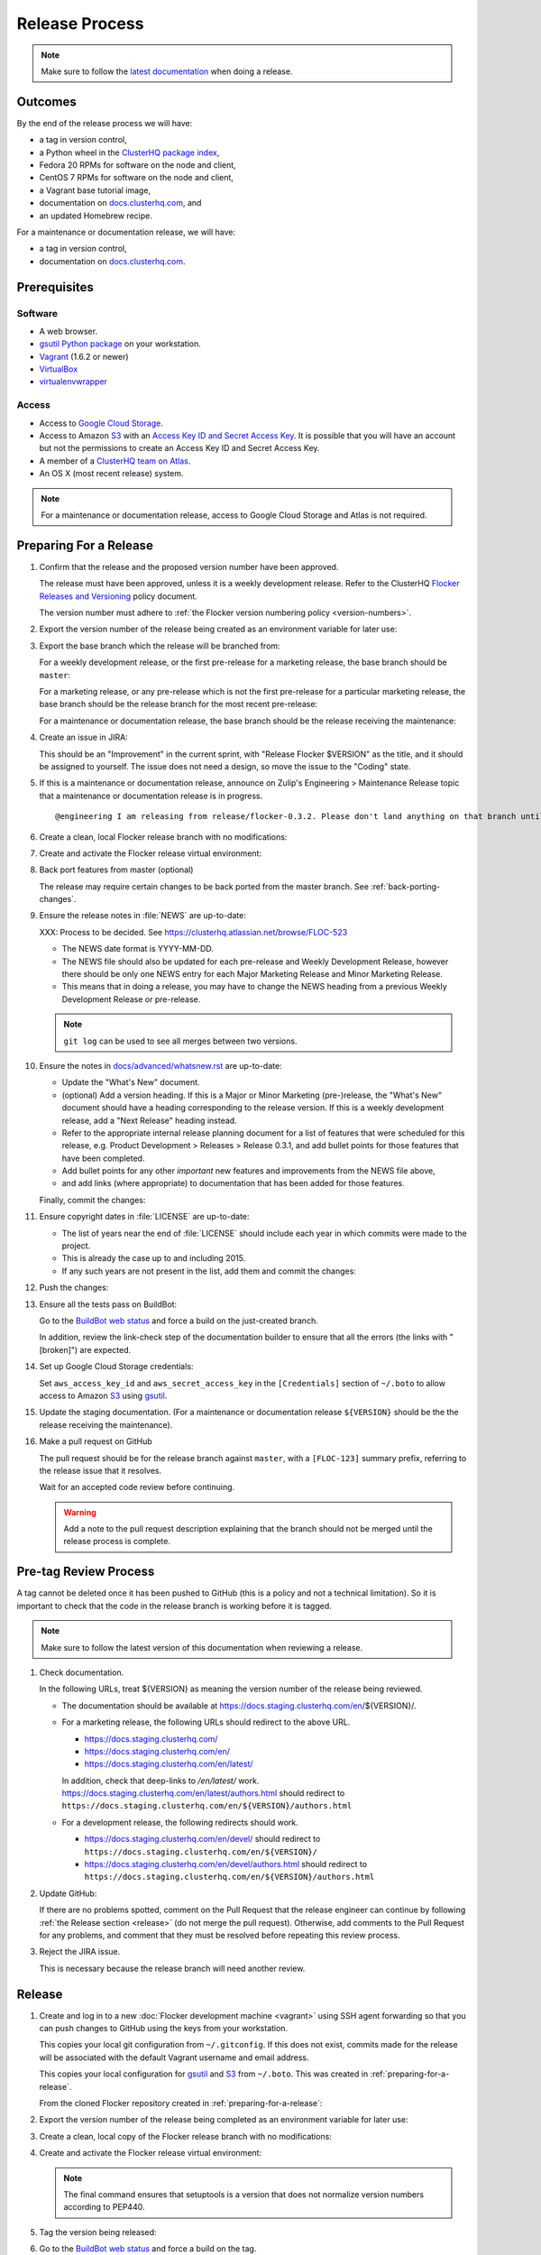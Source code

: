 Release Process
===============

.. note::

   Make sure to follow the `latest documentation`_ when doing a release.

.. _latest documentation: http://doc-dev.clusterhq.com/gettinginvolved/infrastructure/release-process.html


Outcomes
--------

By the end of the release process we will have:

- a tag in version control,
- a Python wheel in the `ClusterHQ package index <http://archive.clusterhq.com>`_,
- Fedora 20 RPMs for software on the node and client,
- CentOS 7 RPMs for software on the node and client,
- a Vagrant base tutorial image,
- documentation on `docs.clusterhq.com <https://docs.clusterhq.com>`_, and
- an updated Homebrew recipe.

For a maintenance or documentation release, we will have:

- a tag in version control,
- documentation on `docs.clusterhq.com <https://docs.clusterhq.com>`_.


Prerequisites
-------------

Software
~~~~~~~~

- A web browser.
- `gsutil Python package <https://pypi.python.org/pypi/gsutil>`_ on your workstation.
- `Vagrant`_ (1.6.2 or newer)
- `VirtualBox`_
- `virtualenvwrapper`_

.. _`Vagrant`: https://docs.vagrantup.com/
.. _`VirtualBox`: https://www.virtualbox.org/
.. _`virtualenvwrapper`: https://virtualenvwrapper.readthedocs.org/en/latest/

Access
~~~~~~

- Access to `Google Cloud Storage`_.

- Access to Amazon `S3`_ with an `Access Key ID and Secret Access Key <http://docs.aws.amazon.com/AWSSimpleQueueService/latest/SQSGettingStartedGuide/AWSCredentials.html>`_.
  It is possible that you will have an account but not the permissions to create an Access Key ID and Secret Access Key.

- A member of a `ClusterHQ team on Atlas <https://atlas.hashicorp.com/settings/organizations/clusterhq/teams/>`_.

- An OS X (most recent release) system.

.. note:: For a maintenance or documentation release, access to Google Cloud Storage and Atlas is not required.

.. _preparing-for-a-release:

Preparing For a Release
-----------------------

#. Confirm that the release and the proposed version number have been approved.

   The release must have been approved, unless it is a weekly development release.
   Refer to the ClusterHQ `Flocker Releases and Versioning <https://docs.google.com/a/clusterhq.com/document/d/1xYbcU6chShgQQtqjFPcU1rXzDbi6ZsIg1n0DZpw6FfQ>`_ policy document.

   The version number must adhere to :ref:`the Flocker version numbering policy <version-numbers>`.

#. Export the version number of the release being created as an environment variable for later use:

   .. prompt:: bash $

      export VERSION=0.1.2

#. Export the base branch which the release will be branched from:

   For a weekly development release, or the first pre-release for a marketing release,
   the base branch should be ``master``:

   .. prompt:: bash $

      export BASE_BRANCH=master

   For a marketing release, or any pre-release which is not the first pre-release for a particular marketing release,
   the base branch should be the release branch for the most recent pre-release:

   .. prompt:: bash $

      export BASE_BRANCH=release/flocker-0.1.2pre1

   For a maintenance or documentation release,
   the base branch should be the release receiving the maintenance:

   .. prompt:: bash $

      export BASE_BRANCH=release/flocker-0.1.2

#. Create an issue in JIRA:

   This should be an "Improvement" in the current sprint, with "Release Flocker $VERSION" as the title, and it should be assigned to yourself.
   The issue does not need a design, so move the issue to the "Coding" state.

#. If this is a maintenance or documentation release, announce on Zulip's Engineering > Maintenance Release topic that a maintenance or documentation release is in progress.

   ::

      @engineering I am releasing from release/flocker-0.3.2. Please don't land anything on that branch until the release is complete.

#. Create a clean, local Flocker release branch with no modifications:

   .. prompt:: bash $

      git clone git@github.com:ClusterHQ/flocker.git "flocker-${VERSION}"
      cd flocker-${VERSION}
      git checkout -b release/flocker-${VERSION} origin/${BASE_BRANCH}
      git push --set-upstream origin release/flocker-${VERSION}

#. Create and activate the Flocker release virtual environment:

   .. prompt:: bash $

      mkvirtualenv flocker-release-${VERSION}
      pip install --editable .[release]

#. Back port features from master (optional)

   The release may require certain changes to be back ported from the master branch.
   See :ref:`back-porting-changes`\ .

#. Ensure the release notes in :file:`NEWS` are up-to-date:

   XXX: Process to be decided.
   See https://clusterhq.atlassian.net/browse/FLOC-523

   - The NEWS date format is YYYY-MM-DD.
   - The NEWS file should also be updated for each pre-release and Weekly Development Release, however there should be only one NEWS entry for each Major Marketing Release and Minor Marketing Release.
   - This means that in doing a release, you may have to change the NEWS heading from a previous Weekly Development Release or pre-release.

   .. note:: ``git log`` can be used to see all merges between two versions.

            .. prompt:: bash $

                # Choose the tag of the last version with a "What's New" entry to compare the latest version to.
                export OLD_VERSION=0.3.0
                git log --first-parent ${OLD_VERSION}..release/flocker-${VERSION}

   .. prompt:: bash $

      git commit -am "Updated NEWS"

#. Ensure the notes in `docs/advanced/whatsnew.rst <https://github.com/ClusterHQ/flocker/blob/master/docs/advanced/whatsnew.rst>`_ are up-to-date:

   - Update the "What's New" document.
   - (optional) Add a version heading.
     If this is a Major or Minor Marketing (pre-)release, the "What's New" document should have a heading corresponding to the release version.
     If this is a weekly development release, add a "Next Release" heading instead.
   - Refer to the appropriate internal release planning document for a list of features that were scheduled for this release, e.g. Product Development > Releases > Release 0.3.1, and add bullet points for those features that have been completed.
   - Add bullet points for any other *important* new features and improvements from the NEWS file above,
   - and add links (where appropriate) to documentation that has been added for those features.

   Finally, commit the changes:

   .. prompt:: bash $

      git commit -am "Updated What's New"

#. Ensure copyright dates in :file:`LICENSE` are up-to-date:

   - The list of years near the end of :file:`LICENSE` should include each year in which commits were made to the project.
   - This is already the case up to and including 2015.
   - If any such years are not present in the list, add them and commit the changes:

   .. prompt:: bash $

      git commit -am "Updated copyright"

#. Push the changes:

   .. prompt:: bash $

      git push

#. Ensure all the tests pass on BuildBot:

   Go to the `BuildBot web status`_ and force a build on the just-created branch.

   In addition, review the link-check step of the documentation builder to ensure that all the errors (the links with "[broken]") are expected.

#. Set up Google Cloud Storage credentials:

   .. prompt:: bash $

      gsutil config

   Set ``aws_access_key_id`` and ``aws_secret_access_key`` in the ``[Credentials]`` section of ``~/.boto`` to allow access to Amazon `S3`_ using `gsutil`_.

#. Update the staging documentation.
   (For a maintenance or documentation release ``${VERSION}`` should be the the release receiving the maintenance).

   .. prompt:: bash $

      admin/publish-docs --doc-version ${VERSION}

#. Make a pull request on GitHub

   The pull request should be for the release branch against ``master``, with a ``[FLOC-123]`` summary prefix, referring to the release issue that it resolves.

   Wait for an accepted code review before continuing.

   .. warning:: Add a note to the pull request description explaining that the branch should not be merged until the release process is complete.


.. _pre-tag-review:

Pre-tag Review Process
----------------------

A tag cannot be deleted once it has been pushed to GitHub (this is a policy and not a technical limitation).
So it is important to check that the code in the release branch is working before it is tagged.

.. note::

   Make sure to follow the latest version of this documentation when reviewing a release.

#. Check documentation.

   In the following URLs, treat ${VERSION} as meaning the version number of the release being reviewed.

   - The documentation should be available at https://docs.staging.clusterhq.com/en/${VERSION}/.

   - For a marketing release, the following URLs should redirect to the above URL.

     - https://docs.staging.clusterhq.com/
     - https://docs.staging.clusterhq.com/en/
     - https://docs.staging.clusterhq.com/en/latest/

     In addition, check that deep-links to `/en/latest/` work.
     https://docs.staging.clusterhq.com/en/latest/authors.html
     should redirect to
     ``https://docs.staging.clusterhq.com/en/${VERSION}/authors.html``

   - For a development release, the following redirects should work.

     - https://docs.staging.clusterhq.com/en/devel/ should redirect to ``https://docs.staging.clusterhq.com/en/${VERSION}/``
     - https://docs.staging.clusterhq.com/en/devel/authors.html should redirect to ``https://docs.staging.clusterhq.com/en/${VERSION}/authors.html``

#. Update GitHub:

   If there are no problems spotted, comment on the Pull Request that the release engineer can continue by following :ref:`the Release section <release>` (do not merge the pull request).
   Otherwise, add comments to the Pull Request for any problems, and comment that they must be resolved before repeating this review process.

#.  Reject the JIRA issue.

    This is necessary because the release branch will need another review.

.. _release:

Release
-------

#. Create and log in to a new :doc:`Flocker development machine <vagrant>` using SSH agent forwarding so that you can push changes to GitHub using the keys from your workstation.

   This copies your local git configuration from ``~/.gitconfig``.
   If this does not exist, commits made for the release will be associated with the default Vagrant username and email address.

   This copies your local configuration for `gsutil`_ and `S3`_ from ``~/.boto``.
   This was created in :ref:`preparing-for-a-release`.

   From the cloned Flocker repository created in :ref:`preparing-for-a-release`:

   .. prompt:: bash $

      vagrant up
      vagrant ssh -- -A

#. Export the version number of the release being completed as an environment variable for later use:

   .. prompt:: bash [vagrant@localhost]$

      export VERSION=0.1.2

#. Create a clean, local copy of the Flocker release branch with no modifications:

   .. prompt:: bash [vagrant@localhost]$

      git clone git@github.com:ClusterHQ/flocker.git "flocker-${VERSION}"
      cd flocker-${VERSION}
      git checkout release/flocker-${VERSION}

#. Create and activate the Flocker release virtual environment:
   
   .. note:: The final command ensures that setuptools is a version that does not normalize version numbers according to PEP440.

   .. prompt:: bash [vagrant@localhost]$

      mkvirtualenv flocker-release-${VERSION}
      pip install --editable .[release]
      pip install setuptools==3.6

#. Tag the version being released:

   .. prompt:: bash [vagrant@localhost]$

      git tag --annotate "${VERSION}" "release/flocker-${VERSION}" -m "Tag version ${VERSION}"
      git push origin "${VERSION}"

#. Go to the `BuildBot web status`_ and force a build on the tag.

   Force a build on a tag by putting the tag name (e.g. ``0.2.0``) into the branch box (without any prefix).

   .. note:: We force a build on the tag as well as the branch because the RPMs built before pushing the tag won't have the right version.
             Also, the RPM upload script currently expects the RPMs to be built from the tag, rather than the branch.

   Wait for the build to complete successfully.

#. Build Python packages and upload them to ``archive.clusterhq.com``

   .. note:: Skip this step for a maintenance or documentation release.

   .. prompt:: bash [vagrant@localhost]$

      python setup.py sdist bdist_wheel
      gsutil cp -a public-read "dist/Flocker-${VERSION}.tar.gz" "dist/Flocker-${VERSION}-py2-none-any.whl" gs://archive.clusterhq.com/downloads/flocker/

#. Build RPM packages and upload them to Amazon S3:

   .. note:: Skip this step for a maintenance or documentation release.

   .. prompt:: bash [vagrant@localhost]$

      admin/publish-packages

#. Copy the tutorial box to the final location:
   
   .. note:: Skip this step for a maintenance or documentation release.

   .. prompt:: bash [vagrant@localhost]$

      gsutil cp -a public-read gs://clusterhq-vagrant-buildbot/tutorial/flocker-tutorial-${VERSION}.box gs://clusterhq-vagrant/flocker-tutorial-${VERSION}.box

#. Add the tutorial box to Atlas:

   .. note:: Skip this step for a maintenance or documentation release.

   XXX This should be automated https://clusterhq.atlassian.net/browse/FLOC-943

   .. prompt:: bash [vagrant@localhost]$

      echo http://storage.googleapis.com/clusterhq-vagrant/flocker-tutorial-${VERSION}.box

   Use the echoed URL as the public link to the Vagrant box, and perform the steps to :ref:`add-vagrant-box-to-atlas`.

#. Create a version specific ``Homebrew`` recipe for this release:

   .. note:: Skip this step for a maintenance or documentation release.

   XXX This should be automated https://clusterhq.atlassian.net/browse/FLOC-1150

   - Create a recipe file and push it to the `homebrew-tap`_ repository:

     .. prompt:: bash [vagrant@localhost]$

        cd
        git clone git@github.com:ClusterHQ/homebrew-tap.git "homebrew-tap-${VERSION}"
        cd homebrew-tap-${VERSION}
        ../flocker-${VERSION}/admin/make-homebrew-recipe > flocker-${VERSION}.rb
        git add flocker-${VERSION}.rb
        git commit -m "New Homebrew recipe"
        git push

   - Test Homebrew on OS X.
     ClusterHQ has a Mac Mini available with instructions for launching a Virtual Machine to do this with:

     Export the version number of the release being completed as an environment variable:

     .. prompt:: bash [osx-user]$

        export VERSION=0.1.2

     Install and test the Homebrew recipe:

     .. task:: test_homebrew flocker-${VERSION}
        :prompt: [osx-user]$

     If tests fail then the either the recipe on the `master` branch or the package it installs must be modified.
     The release process should not continue until the tests pass.

#. Update and test the Getting Started Guide:

   XXX This process should be changed https://clusterhq.atlassian.net/browse/FLOC-1307

   Create a branch in the ``vagrant-flocker`` repository:

   .. prompt:: bash [vagrant@localhost]$

      cd
      git clone git@github.com:ClusterHQ/vagrant-flocker.git
      cd vagrant-flocker
      git checkout -b release/flocker-${VERSION} origin/master

   Change ``config.vm.box_version`` in the ``Vagrantfile`` to the version being released.

   .. prompt:: bash [vagrant@localhost]$

      cd
      vi vagrant-flocker/Vagrantfile

   Commit the changes and push the branch:

   .. prompt:: bash [vagrant@localhost]$

      git commit -am "Updated Vagrantfile"
      git push

   XXX This process should be automated https://clusterhq.atlassian.net/browse/FLOC-1309

   Run through the Getting Started guide from the documentation built for the tag on any one client platform, with Vagrant as the node platform, with one change:
   after cloning ``vagrant-flocker`` in the Installation > Vagrant section, check out the new branch.
   This cannot be done from within the  :doc:`Flocker development machine <vagrant>` (but keep that open for later steps):

   Test the client install instructions work on all supported platforms by following the instructions and checking the version:

   .. prompt:: bash $

      flocker-deploy --version

   The expected version is the version being released.

#. Update the documentation.

   This should be done from the :doc:`Flocker development machine <vagrant>`.

   If this machine is no longer connected to, go to the clone of ``flocker-${VERSION}`` and SSH into the machine:

   .. prompt:: bash $

      vagrant up
      vagrant ssh -- -A

   .. prompt:: bash [vagrant@localhost]$

      cd ~/flocker-${VERSION}
      admin/publish-docs --production

#. Merge the new ``vagrant-flocker`` branch.

#. Submit the release pull request for review again.

Post-Release Review Process
---------------------------

#. Check that the documentation is set up correctly:

   In the following URLs, treat ${VERSION} as meaning the version number of the release being reviewed.

   - The documentation should be available at https://docs.clusterhq.com/en/${VERSION}/.

   - For a marketing release, the following URLs should redirect to the above URL.

     - https://docs.clusterhq.com/
     - https://docs.clusterhq.com/en/
     - https://docs.clusterhq.com/en/latest/

     In addition, check that deep-links to `/en/latest/` work.
     https://docs.clusterhq.com/en/latest/authors.html
     should redirect to
     ``https://docs.clusterhq.com/en/${VERSION}/authors.html``

   - For a development release, the following redirects should work.

     - https://docs.clusterhq.com/en/devel/ should redirect to ``https://docs.clusterhq.com/en/${VERSION}/``
     - https://docs.clusterhq.com/en/devel/authors.html should redirect to ``https://docs.clusterhq.com/en/${VERSION}/authors.html``

#. Verify that the client (``flocker-deploy``) can be installed on all supported platforms:

   Follow the :ref:`Flocker client installation documentation<installing-flocker-cli>`.

   XXX: This step should be documented.
   See `FLOC-1622 <https://clusterhq.atlassian.net/browse/FLOC-1622>`_.

   XXX: This step should be automated.
   See `FLOC-1039 <https://clusterhq.atlassian.net/browse/FLOC-1039>`_.

#. Merge the release pull request.

#. If this is a maintenance or documentation release, announce on Zulip's Engineering > Maintenance Release topic that the maintenance or documentation release is in complete.

   ::

      @engineering The release from release/flocker-0.3.2 is complete. Branches targeting it can now land.


Improving the Release Process
-----------------------------

The release engineer should aim to spend up to one day improving the release process in whichever way they find most appropriate.
If there is no existing issue for the planned improvements then a new one should be made.
Search for "labels = release_process AND status != done" to find existing issues relating to the release process.
The issue(s) for the planned improvements should be put into the next sprint.


.. _back-porting-changes:


Appendix: Back Porting Changes From Master
------------------------------------------

XXX: This process needs documenting. See https://clusterhq.atlassian.net/browse/FLOC-877


.. _gsutil: https://developers.google.com/storage/docs/gsutil
.. _wheel: https://pypi.python.org/pypi/wheel
.. _Google cloud storage: https://console.developers.google.com/project/apps~hybridcluster-docker/storage/archive.clusterhq.com/
.. _homebrew-tap: https://github.com/ClusterHQ/homebrew-tap
.. _BuildBot web status: http://build.clusterhq.com/boxes-flocker
.. _virtualenv: https://pypi.python.org/pypi/virtualenv
.. _Homebrew: http://brew.sh
.. _CloudFront: https://console.aws.amazon.com/cloudfront/home
.. _S3: https://console.aws.amazon.com/s3/home
